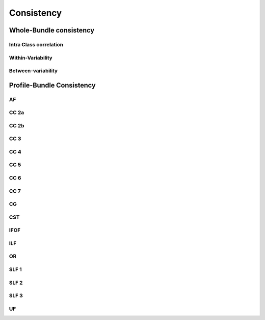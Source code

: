 Consistency
========================

Whole-Bundle consistency
------------------------

Intra Class correlation
~~~~~~~~~~~~~~~~~~~~~~~

.. raw:: html
  :file: wb_figures/wb_ICC_hm.html
  
Within-Variability
~~~~~~~~~~~~~~~~~~~~~~~

.. raw:: html
  :file: wb_figures/wb_CVw_hm.html

Between-variability
~~~~~~~~~~~~~~~~~~~~~~~

.. raw:: html
  :file: wb_figures/wb_CVb_hm.html



Profile-Bundle Consistency
------------------------

AF
~~~

.. raw:: html
  :file: pb_consistency/af.html
  
  
CC 2a
~~~~~

.. raw:: html
  :file: pb_consistency/CC_2a.html
  
  
CC 2b
~~~~

.. raw:: html
  :file: pb_consistency/CC_2b.html
  
  
CC 3
~~~~~

.. raw:: html
  :file: pb_consistency/CC_3.html
  
  
CC 4
~~~~~

.. raw:: html
  :file: pb_consistency/CC_4.html
  
  
CC 5
~~~~~

.. raw:: html
  :file: pb_consistency/CC_5.html
  
  
CC 6
~~~~~

.. raw:: html
  :file: pb_consistency/CC_6.html


CC 7
~~~~~

.. raw:: html
  :file: pb_consistency/CC_7.html
  
  
CG
~~~

.. raw:: html
  :file: pb_consistency/CG.html
  
  
CST
~~~

.. raw:: html
  :file: pb_consistency/CST.html
  
  
IFOF
~~~~~

.. raw:: html
  :file: pb_consistency/IFOF.html


ILF
~~~

.. raw:: html
  :file: pb_consistency/ILF.html


OR
~~~

.. raw:: html
  :file: pb_consistency/OR.html
  
  
SLF 1
~~~~~

.. raw:: html
  :file: pb_consistency/SLF_1.html


SLF 2
~~~~~

.. raw:: html
  :file: pb_consistency/SLF_2.html
  
  
SLF 3
~~~~~

.. raw:: html
  :file: pb_consistency/SLF_3.html


UF
~~~

.. raw:: html
  :file: pb_consistency/UF.html
  
